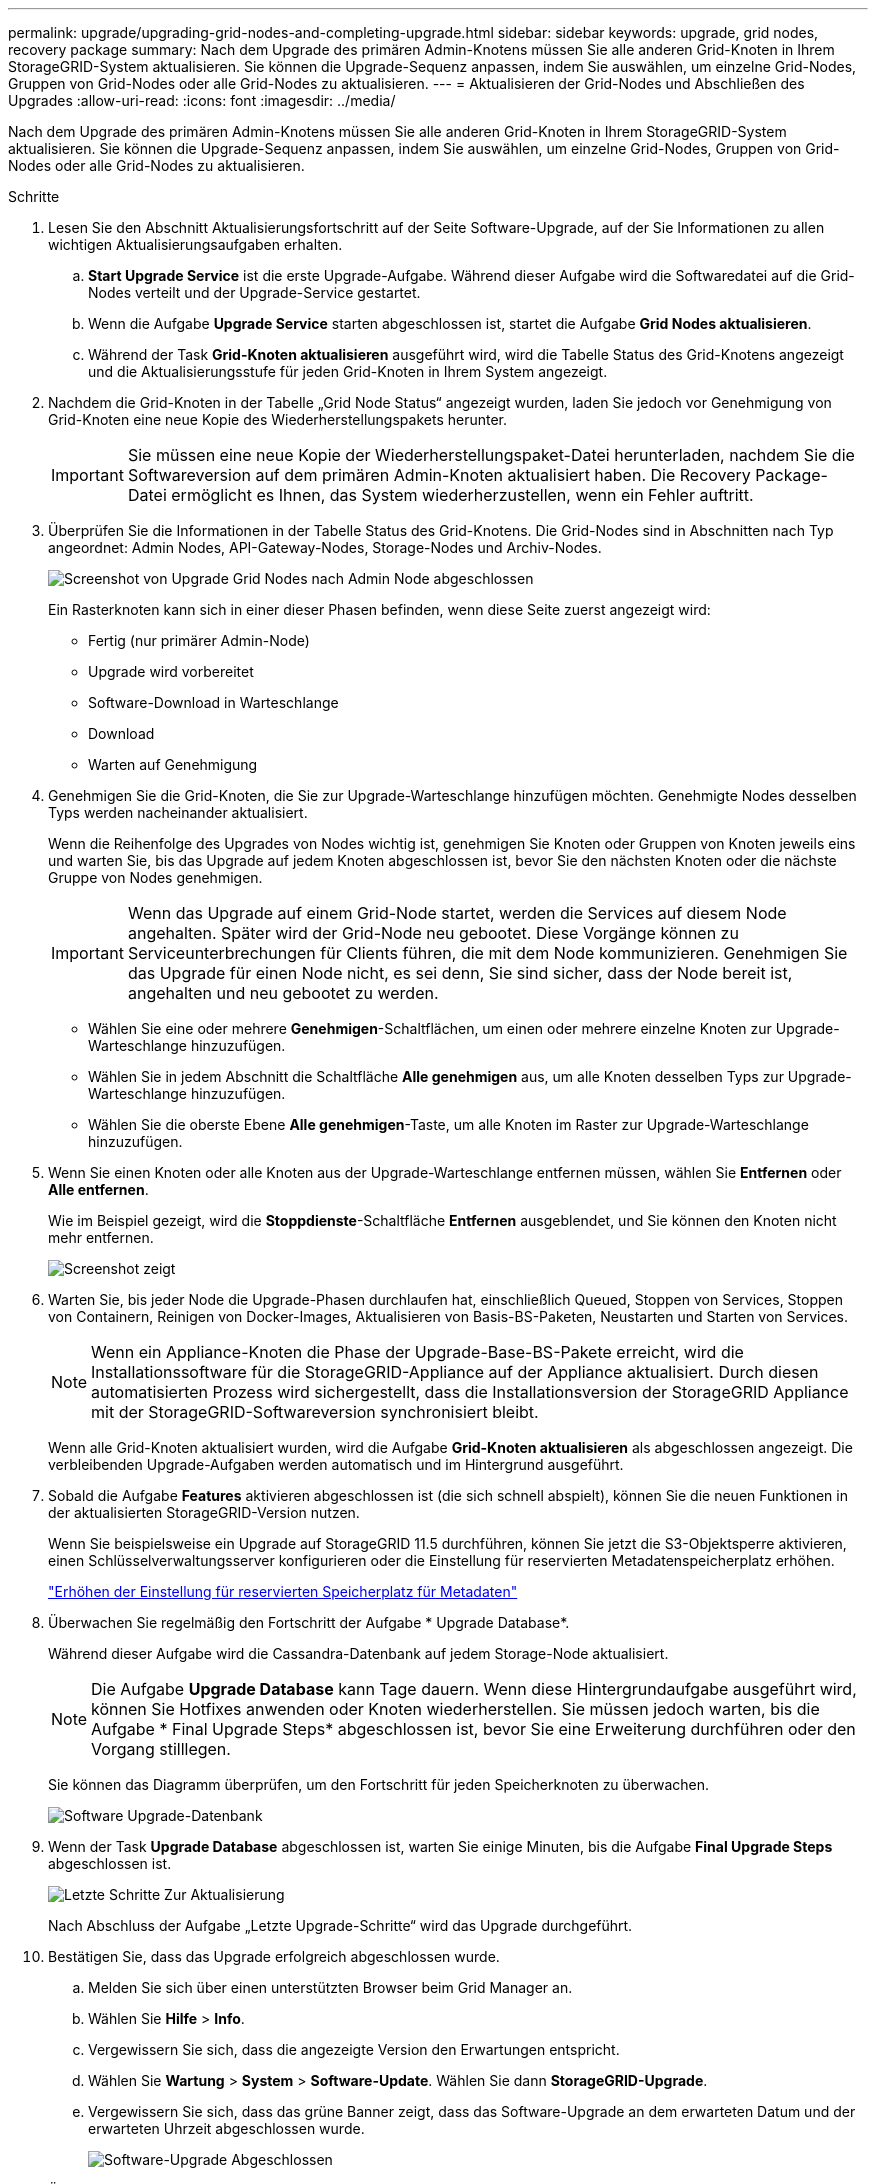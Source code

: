 ---
permalink: upgrade/upgrading-grid-nodes-and-completing-upgrade.html 
sidebar: sidebar 
keywords: upgrade, grid nodes, recovery package 
summary: Nach dem Upgrade des primären Admin-Knotens müssen Sie alle anderen Grid-Knoten in Ihrem StorageGRID-System aktualisieren. Sie können die Upgrade-Sequenz anpassen, indem Sie auswählen, um einzelne Grid-Nodes, Gruppen von Grid-Nodes oder alle Grid-Nodes zu aktualisieren. 
---
= Aktualisieren der Grid-Nodes und Abschließen des Upgrades
:allow-uri-read: 
:icons: font
:imagesdir: ../media/


[role="lead"]
Nach dem Upgrade des primären Admin-Knotens müssen Sie alle anderen Grid-Knoten in Ihrem StorageGRID-System aktualisieren. Sie können die Upgrade-Sequenz anpassen, indem Sie auswählen, um einzelne Grid-Nodes, Gruppen von Grid-Nodes oder alle Grid-Nodes zu aktualisieren.

.Schritte
. Lesen Sie den Abschnitt Aktualisierungsfortschritt auf der Seite Software-Upgrade, auf der Sie Informationen zu allen wichtigen Aktualisierungsaufgaben erhalten.
+
.. *Start Upgrade Service* ist die erste Upgrade-Aufgabe. Während dieser Aufgabe wird die Softwaredatei auf die Grid-Nodes verteilt und der Upgrade-Service gestartet.
.. Wenn die Aufgabe *Upgrade Service* starten abgeschlossen ist, startet die Aufgabe *Grid Nodes aktualisieren*.
.. Während der Task *Grid-Knoten aktualisieren* ausgeführt wird, wird die Tabelle Status des Grid-Knotens angezeigt und die Aktualisierungsstufe für jeden Grid-Knoten in Ihrem System angezeigt.


. Nachdem die Grid-Knoten in der Tabelle „Grid Node Status“ angezeigt wurden, laden Sie jedoch vor Genehmigung von Grid-Knoten eine neue Kopie des Wiederherstellungspakets herunter.
+

IMPORTANT: Sie müssen eine neue Kopie der Wiederherstellungspaket-Datei herunterladen, nachdem Sie die Softwareversion auf dem primären Admin-Knoten aktualisiert haben. Die Recovery Package-Datei ermöglicht es Ihnen, das System wiederherzustellen, wenn ein Fehler auftritt.

. Überprüfen Sie die Informationen in der Tabelle Status des Grid-Knotens. Die Grid-Nodes sind in Abschnitten nach Typ angeordnet: Admin Nodes, API-Gateway-Nodes, Storage-Nodes und Archiv-Nodes.
+
image::../media/software_upgrade_start_grid_node_status.gif[Screenshot von Upgrade Grid Nodes nach Admin Node abgeschlossen]

+
Ein Rasterknoten kann sich in einer dieser Phasen befinden, wenn diese Seite zuerst angezeigt wird:

+
** Fertig (nur primärer Admin-Node)
** Upgrade wird vorbereitet
** Software-Download in Warteschlange
** Download
** Warten auf Genehmigung


. Genehmigen Sie die Grid-Knoten, die Sie zur Upgrade-Warteschlange hinzufügen möchten. Genehmigte Nodes desselben Typs werden nacheinander aktualisiert.
+
Wenn die Reihenfolge des Upgrades von Nodes wichtig ist, genehmigen Sie Knoten oder Gruppen von Knoten jeweils eins und warten Sie, bis das Upgrade auf jedem Knoten abgeschlossen ist, bevor Sie den nächsten Knoten oder die nächste Gruppe von Nodes genehmigen.

+

IMPORTANT: Wenn das Upgrade auf einem Grid-Node startet, werden die Services auf diesem Node angehalten. Später wird der Grid-Node neu gebootet. Diese Vorgänge können zu Serviceunterbrechungen für Clients führen, die mit dem Node kommunizieren. Genehmigen Sie das Upgrade für einen Node nicht, es sei denn, Sie sind sicher, dass der Node bereit ist, angehalten und neu gebootet zu werden.

+
** Wählen Sie eine oder mehrere *Genehmigen*-Schaltflächen, um einen oder mehrere einzelne Knoten zur Upgrade-Warteschlange hinzuzufügen.
** Wählen Sie in jedem Abschnitt die Schaltfläche *Alle genehmigen* aus, um alle Knoten desselben Typs zur Upgrade-Warteschlange hinzuzufügen.
** Wählen Sie die oberste Ebene *Alle genehmigen*-Taste, um alle Knoten im Raster zur Upgrade-Warteschlange hinzuzufügen.


. Wenn Sie einen Knoten oder alle Knoten aus der Upgrade-Warteschlange entfernen müssen, wählen Sie *Entfernen* oder *Alle entfernen*.
+
Wie im Beispiel gezeigt, wird die *Stoppdienste*-Schaltfläche *Entfernen* ausgeblendet, und Sie können den Knoten nicht mehr entfernen.

+
image::../media/software_upgrade_two_nodes_queued.gif[Screenshot zeigt, dass die Dienste angehalten werden]

. Warten Sie, bis jeder Node die Upgrade-Phasen durchlaufen hat, einschließlich Queued, Stoppen von Services, Stoppen von Containern, Reinigen von Docker-Images, Aktualisieren von Basis-BS-Paketen, Neustarten und Starten von Services.
+

NOTE: Wenn ein Appliance-Knoten die Phase der Upgrade-Base-BS-Pakete erreicht, wird die Installationssoftware für die StorageGRID-Appliance auf der Appliance aktualisiert. Durch diesen automatisierten Prozess wird sichergestellt, dass die Installationsversion der StorageGRID Appliance mit der StorageGRID-Softwareversion synchronisiert bleibt.

+
Wenn alle Grid-Knoten aktualisiert wurden, wird die Aufgabe *Grid-Knoten aktualisieren* als abgeschlossen angezeigt. Die verbleibenden Upgrade-Aufgaben werden automatisch und im Hintergrund ausgeführt.

. Sobald die Aufgabe *Features* aktivieren abgeschlossen ist (die sich schnell abspielt), können Sie die neuen Funktionen in der aktualisierten StorageGRID-Version nutzen.
+
Wenn Sie beispielsweise ein Upgrade auf StorageGRID 11.5 durchführen, können Sie jetzt die S3-Objektsperre aktivieren, einen Schlüsselverwaltungsserver konfigurieren oder die Einstellung für reservierten Metadatenspeicherplatz erhöhen.

+
link:increasing-metadata-reserved-space-setting.html["Erhöhen der Einstellung für reservierten Speicherplatz für Metadaten"]

. Überwachen Sie regelmäßig den Fortschritt der Aufgabe * Upgrade Database*.
+
Während dieser Aufgabe wird die Cassandra-Datenbank auf jedem Storage-Node aktualisiert.

+

NOTE: Die Aufgabe *Upgrade Database* kann Tage dauern. Wenn diese Hintergrundaufgabe ausgeführt wird, können Sie Hotfixes anwenden oder Knoten wiederherstellen. Sie müssen jedoch warten, bis die Aufgabe * Final Upgrade Steps* abgeschlossen ist, bevor Sie eine Erweiterung durchführen oder den Vorgang stilllegen.

+
Sie können das Diagramm überprüfen, um den Fortschritt für jeden Speicherknoten zu überwachen.

+
image::../media/software_upgrade_upgrade_database.png[Software Upgrade-Datenbank]

. Wenn der Task *Upgrade Database* abgeschlossen ist, warten Sie einige Minuten, bis die Aufgabe *Final Upgrade Steps* abgeschlossen ist.
+
image::../media/software_upgrade_final_upgrade_steps.png[Letzte Schritte Zur Aktualisierung]

+
Nach Abschluss der Aufgabe „Letzte Upgrade-Schritte“ wird das Upgrade durchgeführt.

. Bestätigen Sie, dass das Upgrade erfolgreich abgeschlossen wurde.
+
.. Melden Sie sich über einen unterstützten Browser beim Grid Manager an.
.. Wählen Sie *Hilfe* > *Info*.
.. Vergewissern Sie sich, dass die angezeigte Version den Erwartungen entspricht.
.. Wählen Sie *Wartung* > *System* > *Software-Update*. Wählen Sie dann *StorageGRID-Upgrade*.
.. Vergewissern Sie sich, dass das grüne Banner zeigt, dass das Software-Upgrade an dem erwarteten Datum und der erwarteten Uhrzeit abgeschlossen wurde.
+
image::../media/software_upgrade_done.png[Software-Upgrade Abgeschlossen]



. Überprüfen Sie, ob die Grid-Vorgänge wieder den normalen Status aufweisen:
+
.. Überprüfen Sie, ob die Dienste normal funktionieren und keine unerwarteten Warnmeldungen vorliegen.
.. Vergewissern Sie sich, dass die Client-Verbindungen zum StorageGRID-System wie erwartet funktionieren.


. Prüfen Sie die StorageGRID-Seite zu NetApp Downloads, um zu sehen, ob Hotfixes für die von Ihnen gerade installierte StorageGRID-Version verfügbar sind.
+
https://mysupport.netapp.com/site/products/all/details/storagegrid/downloads-tab["NetApp Downloads: StorageGRID"^]

+
In der StorageGRID 11.5._x.y_ Versionsnummer:

+
** Die Hauptversion hat einen _x_-Wert von 0 (11.5.0).
** Eine kleine Version hat, falls verfügbar, einen anderen _x_-Wert als 0 (z. B. 11.5.1).
** Ein Hotfix, falls verfügbar, hat einen _y_-Wert (z. B. 11.5.0.1).


. Falls verfügbar, laden Sie den neuesten Hotfix für Ihre StorageGRID-Version herunter und wenden Sie ihn an.
+
Informationen zur Anwendung von Hotfixes finden Sie in der Recovery- und Wartungsanleitung.



.Verwandte Informationen
link:downloading-recovery-package.html["Herunterladen des Wiederherstellungspakets"]

link:../maintain/index.html["Verwalten Sie  erholen"]
